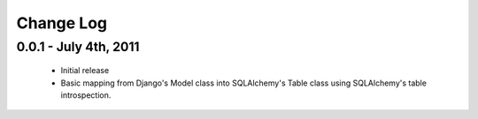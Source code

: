 Change Log
==========


0.0.1 - July 4th, 2011
----------------------

 * Initial release
 * Basic mapping from Django's Model class into SQLAlchemy's Table class using
   SQLAlchemy's table introspection.
